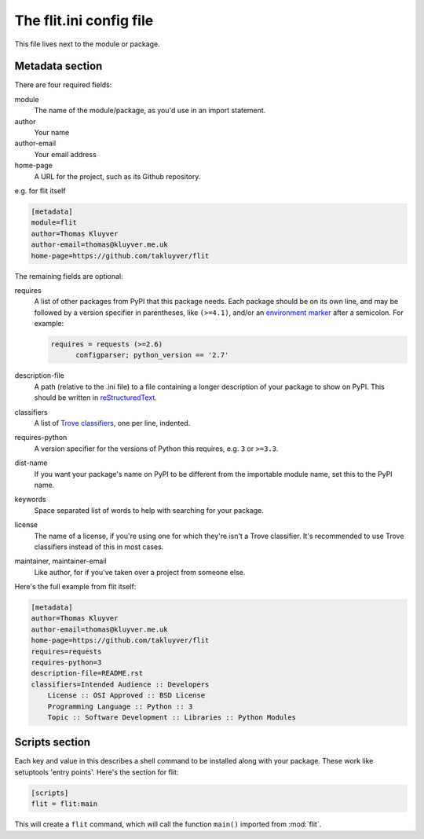 The flit.ini config file
========================

This file lives next to the module or package.

Metadata section
----------------

There are four required fields:

module
  The name of the module/package, as you'd use in an import statement.
author
  Your name
author-email
  Your email address
home-page
  A URL for the project, such as its Github repository.

e.g. for flit itself

.. code-block:: ini

    [metadata]
    module=flit
    author=Thomas Kluyver
    author-email=thomas@kluyver.me.uk
    home-page=https://github.com/takluyver/flit

The remaining fields are optional:

requires
  A list of other packages from PyPI that this package needs. Each package
  should be on its own line, and may be followed by a version specifier in
  parentheses, like ``(>=4.1)``, and/or an `environment marker
  <https://www.python.org/dev/peps/pep-0345/#environment-markers>`_
  after a semicolon. For example:

  .. code-block:: ini

      requires = requests (>=2.6)
            configparser; python_version == '2.7'

description-file
  A path (relative to the .ini file) to a file containing a longer description
  of your package to show on PyPI. This should be written in `reStructuredText
  <http://docutils.sourceforge.net/docs/user/rst/quickref.html>`_.
classifiers
  A list of `Trove classifiers <https://pypi.python.org/pypi?%3Aaction=list_classifiers>`_,
  one per line, indented.
requires-python
  A version specifier for the versions of Python this requires, e.g. ``3`` or
  ``>=3.3``.
dist-name
  If you want your package's name on PyPI to be different from the importable
  module name, set this to the PyPI name.
keywords
  Space separated list of words to help with searching for your package.
license
  The name of a license, if you're using one for which they're isn't a Trove
  classifier. It's recommended to use Trove classifiers instead of this in
  most cases.
maintainer, maintainer-email
  Like author, for if you've taken over a project from someone else.

Here's the full example from flit itself:

.. code-block:: ini

    [metadata]
    author=Thomas Kluyver
    author-email=thomas@kluyver.me.uk
    home-page=https://github.com/takluyver/flit
    requires=requests
    requires-python=3
    description-file=README.rst
    classifiers=Intended Audience :: Developers
        License :: OSI Approved :: BSD License
        Programming Language :: Python :: 3
        Topic :: Software Development :: Libraries :: Python Modules

.. _flit_ini_scripts:

Scripts section
---------------

Each key and value in this describes a shell command to be installed along with
your package. These work like setuptools 'entry points'. Here's the section
for flit:

.. code-block:: ini

    [scripts]
    flit = flit:main

This will create a ``flit`` command, which will call the function ``main()``
imported from :mod:`flit`.
